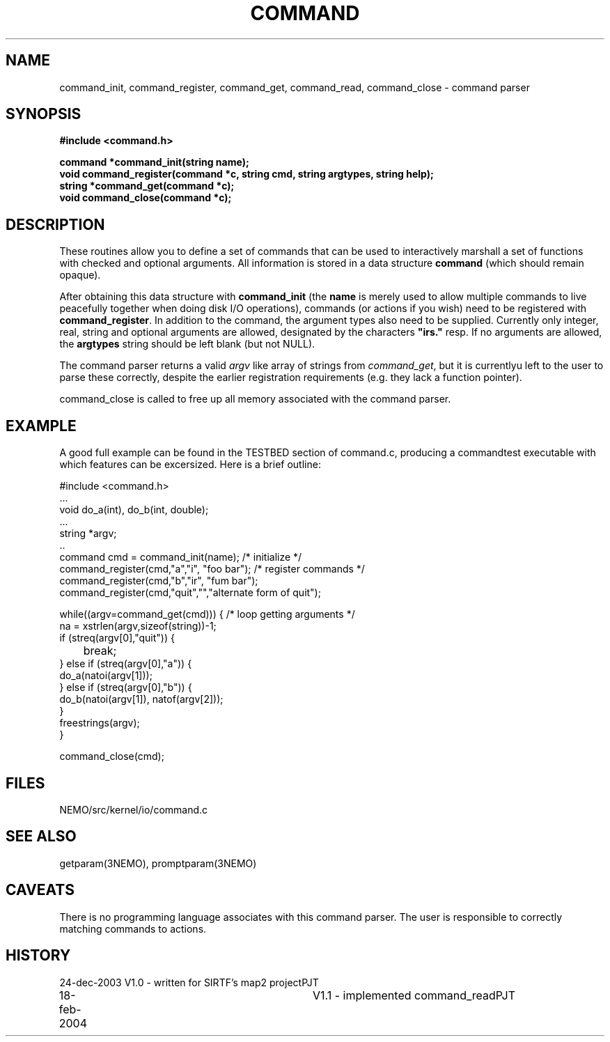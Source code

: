 .TH COMMAND 3NEMO "18 February 2004"
.SH NAME
command_init, command_register, command_get, command_read, command_close - command parser
.SH SYNOPSIS
.nf
.B #include <command.h>
.PP
.B command *command_init(string name);
.B void command_register(command *c, string cmd, string argtypes, string help);
.B string *command_get(command *c);
.B void command_close(command *c);
.fi
.SH DESCRIPTION
These routines allow you to define a set of commands that
can be used to interactively marshall a set of functions with
checked and optional arguments.
All information 
is stored in a data structure \fBcommand\fP (which should remain opaque).
.PP
After obtaining this data structure with \fBcommand_init\fP
(the \fBname\fP is merely used to allow multiple commands to
live peacefully together when doing disk I/O operations), commands
(or actions if you wish) need to be registered with
\fBcommand_register\fP. In addition to the command, the argument types
also need to be supplied. Currently only integer, real, string and
optional arguments are allowed, designated by the characters
\fB"irs."\fP resp. If no arguments are allowed, the \fBargtypes\fP
string should be left blank (but not NULL).
.PP
The command parser returns a valid \fIargv\fP like array of strings from
\fPcommand_get\fP, but it is currentlyu left to the user to parse these
correctly, despite the earlier registration requirements (e.g. they lack a
function pointer).
.PP
\fPcommand_close\fP is called to free up all memory associated with the
command parser.
.SH EXAMPLE
A good full example can be found in the TESTBED section of command.c, producing
a commandtest executable with which features can be excersized. Here is a 
brief outline:
.nf

  #include <command.h>
  ...
  void do_a(int), do_b(int, double);
  ...
  string *argv;
  ..
  command cmd = command_init(name);                 /* initialize */
  command_register(cmd,"a","i",  "foo bar");        /* register commands */
  command_register(cmd,"b","ir", "fum bar");
  command_register(cmd,"quit","","alternate form of quit");

  while((argv=command_get(cmd))) {                  /* loop getting arguments */
    na = xstrlen(argv,sizeof(string))-1;
    if (streq(argv[0],"quit")) {
	break;
    } else if (streq(argv[0],"a")) {
      do_a(natoi(argv[1]));
    } else if (streq(argv[0],"b")) {
      do_b(natoi(argv[1]), natof(argv[2]));
    } 
    freestrings(argv);
  }

  command_close(cmd);

.fi
.SH FILES
NEMO/src/kernel/io/command.c
.SH SEE ALSO
getparam(3NEMO), promptparam(3NEMO)
.SH CAVEATS
There is no programming language associates with this command parser.
The user is responsible to correctly matching commands to actions.
.SH HISTORY
.nf
.ta +1i +3i
24-dec-2003	V1.0 - written for SIRTF's map2 project		PJT
18-feb-2004	V1.1 - implemented command_read			PJT
.fi

